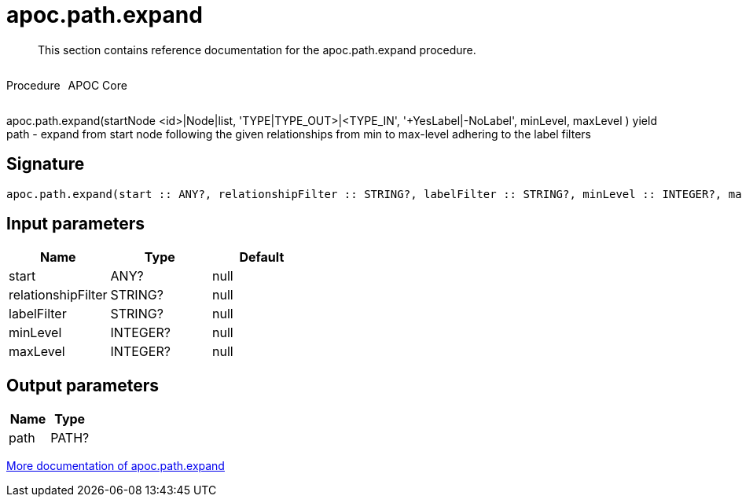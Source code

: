 ////
This file is generated by DocsTest, so don't change it!
////

= apoc.path.expand
:description: This section contains reference documentation for the apoc.path.expand procedure.

[abstract]
--
{description}
--

++++
<div style='display:flex'>
<div class='paragraph type procedure'><p>Procedure</p></div>
<div class='paragraph release core' style='margin-left:10px;'><p>APOC Core</p></div>
</div>
++++

apoc.path.expand(startNode <id>|Node|list, 'TYPE|TYPE_OUT>|<TYPE_IN', '+YesLabel|-NoLabel', minLevel, maxLevel ) yield path - expand from start node following the given relationships from min to max-level adhering to the label filters

== Signature

[source]
----
apoc.path.expand(start :: ANY?, relationshipFilter :: STRING?, labelFilter :: STRING?, minLevel :: INTEGER?, maxLevel :: INTEGER?) :: (path :: PATH?)
----

== Input parameters
[.procedures, opts=header]
|===
| Name | Type | Default 
|start|ANY?|null
|relationshipFilter|STRING?|null
|labelFilter|STRING?|null
|minLevel|INTEGER?|null
|maxLevel|INTEGER?|null
|===

== Output parameters
[.procedures, opts=header]
|===
| Name | Type 
|path|PATH?
|===

xref::graph-querying/expand-paths.adoc[More documentation of apoc.path.expand,role=more information]

